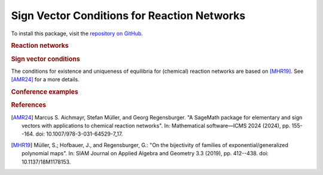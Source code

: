 Sign Vector Conditions for Reaction Networks
============================================

To install this package, visit the `repository on GitHub <https://github.com/MarcusAichmayr/sign_vector_conditions>`_.

.. rubric:: Reaction networks
.. autosummary::
    :toctree: generated

    sign_vector_conditions.reaction_networks

.. rubric:: Sign vector conditions

The conditions for existence and uniqueness of equilibria for (chemical) reaction networks
are based on [MHR19]_.
See [AMR24]_ for a more details.

.. autosummary::
    :toctree: generated

    sign_vector_conditions.uniqueness
    sign_vector_conditions.unique_existence
    sign_vector_conditions.robustness

.. rubric:: Conference examples

.. autosummary::
    :toctree: generated

    examples.ICMS_2024

.. rubric:: References

.. [AMR24] Marcus S. Aichmayr, Stefan Müller, and Georg Regensburger.
    "A SageMath package for elementary and sign vectors with applications to chemical reaction networks".
    In: Mathematical software—ICMS 2024 (2024),
    pp. 155--164. doi: 10.1007/978-3-031-64529-7_17.

.. [MHR19] Müller, S.; Hofbauer, J., and Regensburger, G.:
    "On the bijectivity of families of exponential/generalized polynomial maps".
    In: SIAM Journal on Applied Algebra and Geometry 3.3 (2019),
    pp. 412--438. doi: 10.1137/18M1178153.
